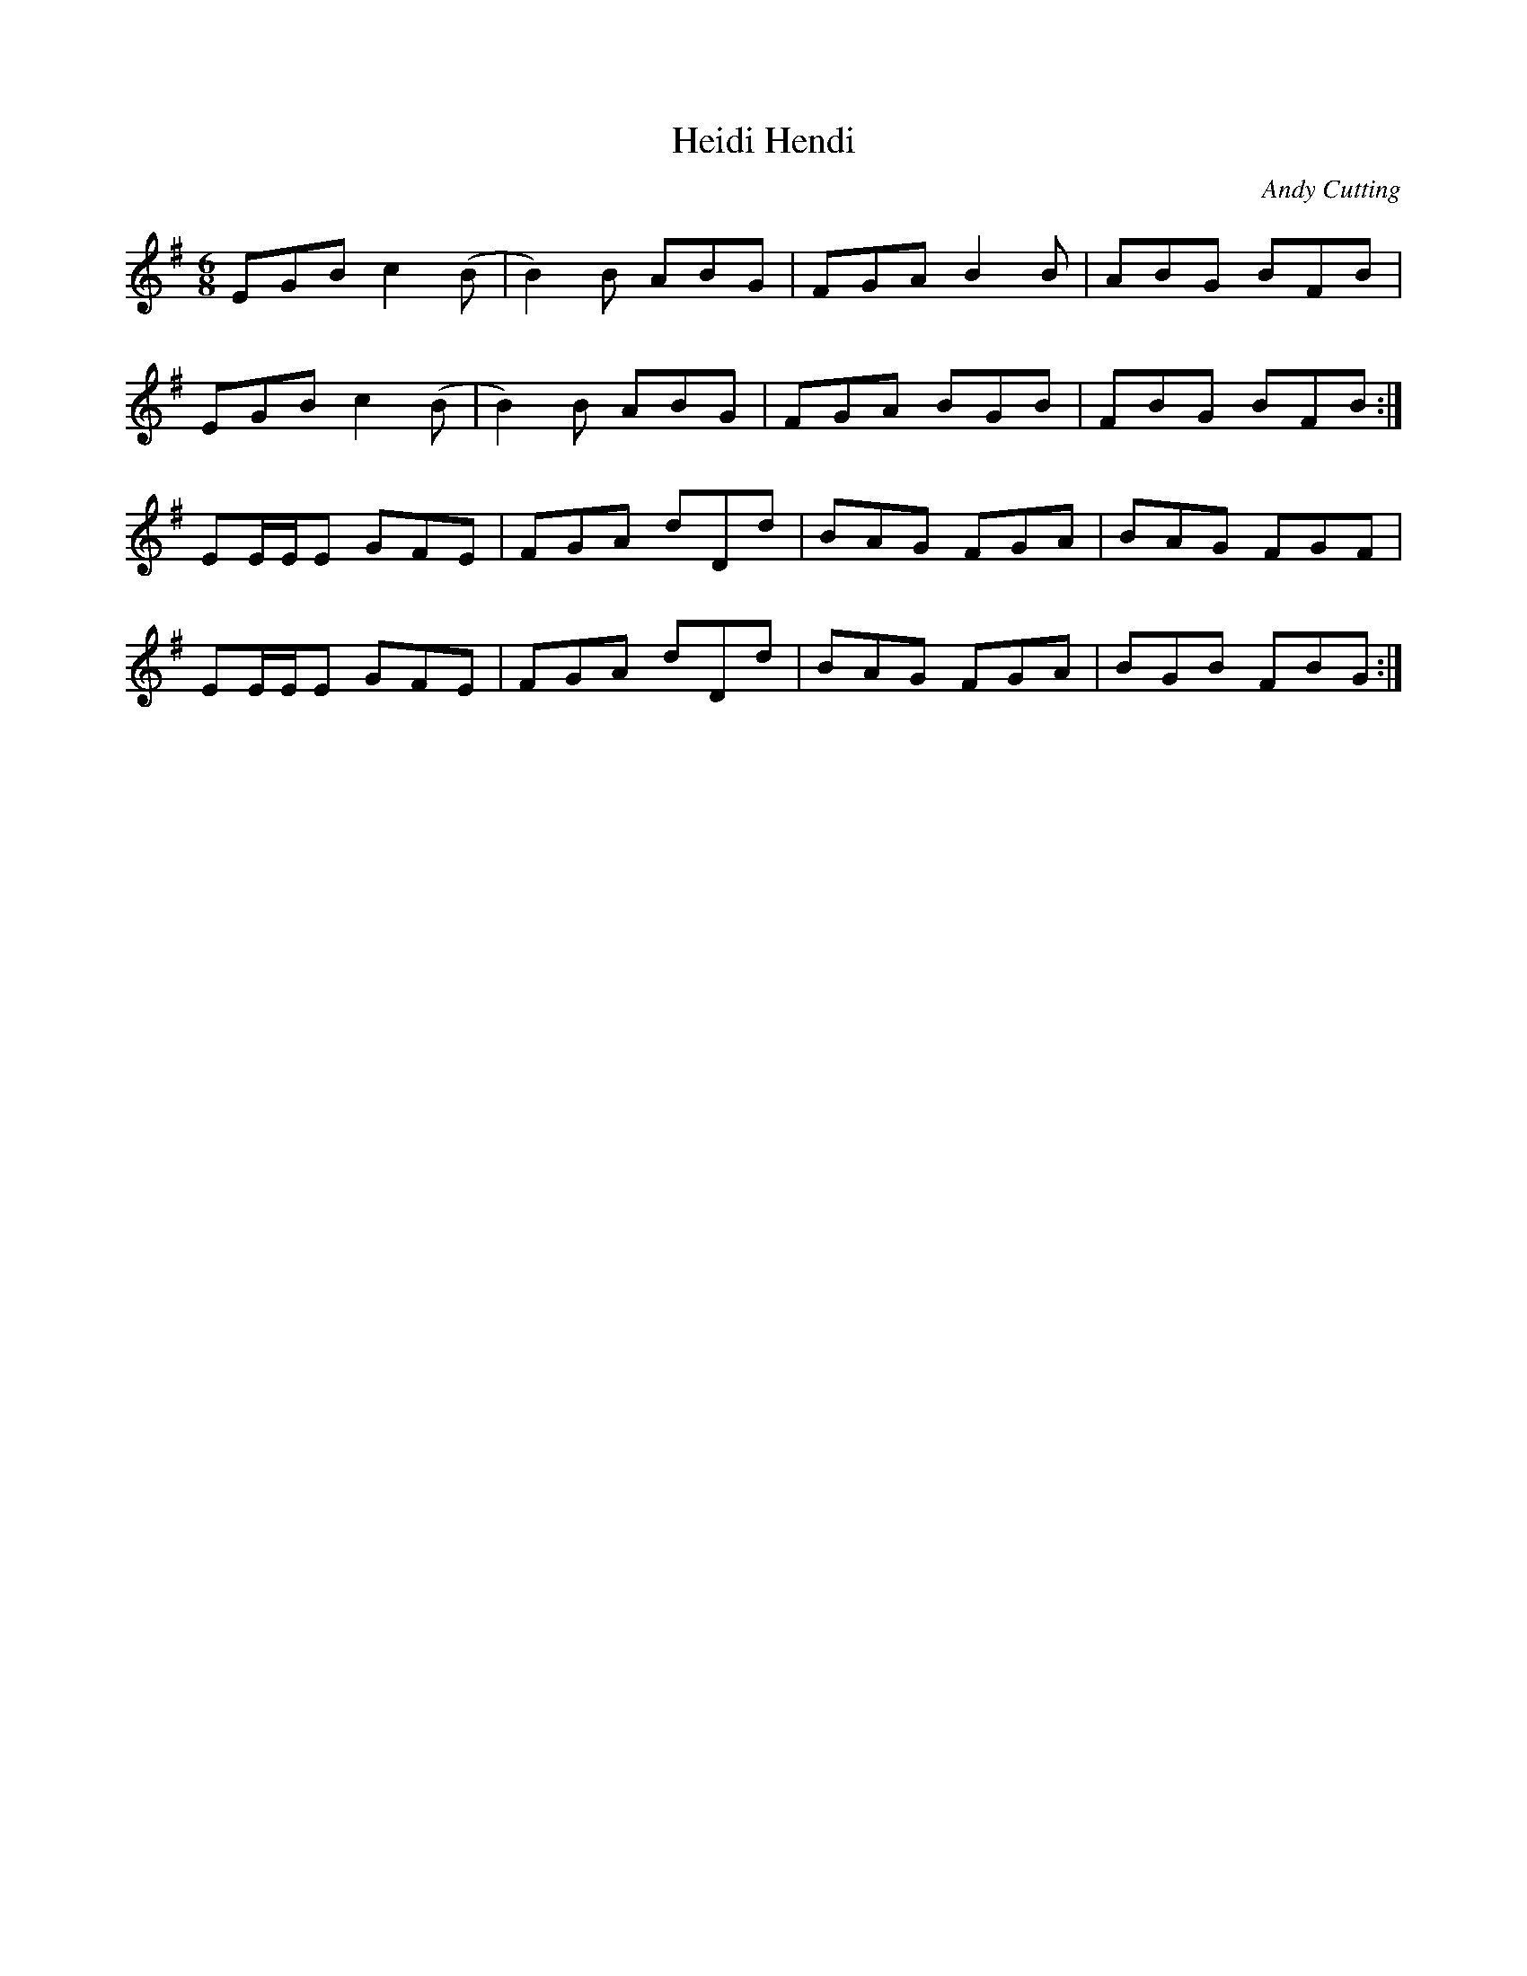 X: 1
T: Heidi Hendi
C: Andy Cutting
Z: DrRat
S: https://thesession.org/tunes/7941#setting7941
R: jig
M: 6/8
L: 1/8
K: Emin
EGB c2 (B|B2) B ABG|FGA B2 B|ABG BFB|
EGB c2 (B|B2) B ABG|FGA BGB|FBG BFB:|
EE/E/E GFE|FGA dDd|BAG FGA|BAG FGF|
EE/E/E GFE|FGA dDd|BAG FGA|BGB FBG:|

